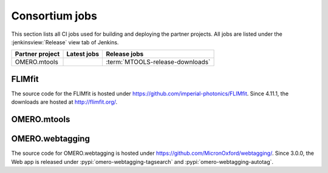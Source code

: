 Consortium jobs
---------------

This section lists all CI jobs used for building and deploying the partner
projects.  All jobs are listed under the :jenkinsview:`Release` view tab of
Jenkins.

.. list-table::
	:header-rows: 1

	-	* Partner project
		* Latest jobs
		* Release jobs

	-	* OMERO.mtools
		*
		* :term:`MTOOLS-release-downloads`


FLIMfit
^^^^^^^

The source code for the FLIMfit is hosted under
https://github.com/imperial-photonics/FLIMfit. Since 4.11.1, the downloads are
hosted at http://flimfit.org/.

OMERO.mtools
^^^^^^^^^^^^

.. glossary::

	:jenkinsjob:`MTOOLS-release-downloads`

		This job is used to build the OMERO.mtools downloads page

		#. Merge PRs opened against `develop`
		#. Build the OMERO.mtools downloads pages using :command:`make mtools`
		#. Copy the OMERO.mtools downloads page over SSH to
		   :file:`/ome/www/download.openmicroscopy.org/mtools/RELEASE`

OMERO.webtagging
^^^^^^^^^^^^^^^^

The source code for OMERO.webtagging is hosted under
https://github.com/MicronOxford/webtagging/. Since 3.0.0, the Web app is released under :pypi:`omero-webtagging-tagsearch` and :pypi:`omero-webtagging-autotag`.
